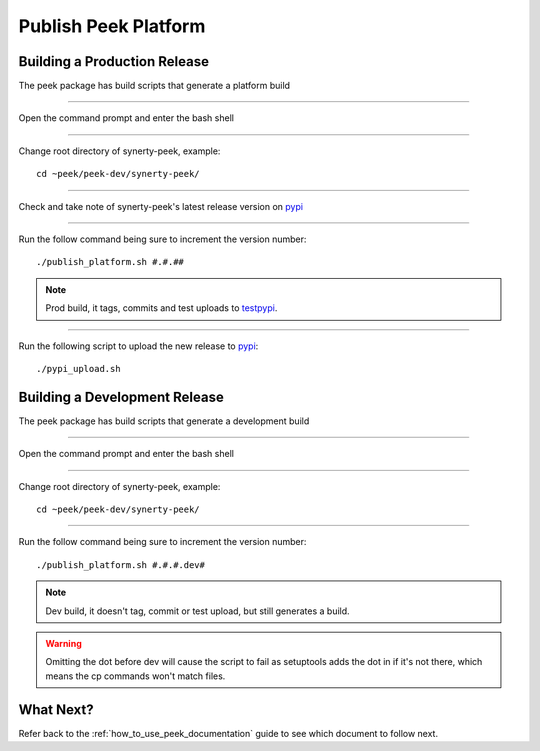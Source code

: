 =====================
Publish Peek Platform
=====================

Building a Production Release
-----------------------------

The peek package has build scripts that generate a platform build

----

Open the command prompt and enter the bash shell

----

Change root directory of synerty-peek, example:

::

        cd ~peek/peek-dev/synerty-peek/


----

Check and take note of synerty-peek's latest release version on
`pypi <https://pypi.python.org/pypi/synerty-peek/>`_

----

Run the follow command being sure to increment the version number:

::

        ./publish_platform.sh #.#.##


.. note:: Prod build, it tags, commits and test uploads to
    `testpypi <https://testpypi.python.org/pypi/synerty-peek>`_.

----

Run the following script to upload the new release to
`pypi <https://pypi.python.org/pypi/synerty-peek/>`_:

::

        ./pypi_upload.sh


Building a Development Release
------------------------------

The peek package has build scripts that generate a development build

----

Open the command prompt and enter the bash shell

----

Change root directory of synerty-peek, example:

::

        cd ~peek/peek-dev/synerty-peek/


----

Run the follow command being sure to increment the version number:

::

        ./publish_platform.sh #.#.#.dev#


.. note:: Dev build, it doesn't tag, commit or test upload, but still generates a build.

.. warning:: Omitting the dot before dev will cause the script to fail as setuptools
    adds the dot in if it's not there, which means the cp commands won't match files.

What Next?
----------

Refer back to the :ref:`how_to_use_peek_documentation` guide to see which document to
follow next.

